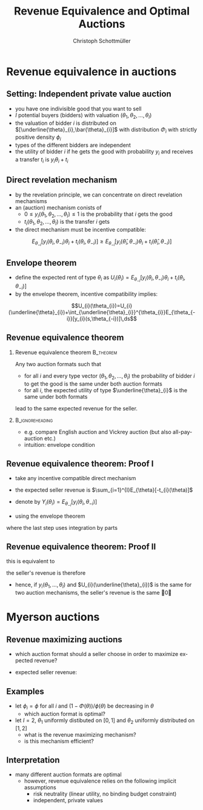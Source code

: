 #+TITLE:    Revenue Equivalence and Optimal Auctions
#+AUTHOR:    Christoph Schottmüller
#+EMAIL:     christoph@worknotebook.home
#+DATE:      
#+DESCRIPTION:
#+KEYWORDS:
#+LANGUAGE:  en
#+OPTIONS:   H:2 num:t toc:nil \n:nil @:t ::t |:t ^:t -:t f:t *:t <:t
#+OPTIONS:   TeX:t LaTeX:t skip:nil d:nil todo:t pri:nil tags:not-in-toc
#+INFOJS_OPT: view:nil toc:nil ltoc:t mouse:underline buttons:0 path:http://orgmode.org/org-info.js
#+EXPORT_SELECT_TAGS: export
#+EXPORT_EXCLUDE_TAGS: noexport


#+startup: beamer
#+LaTeX_CLASS: beamer
#+LaTeX_CLASS_OPTIONS: [bigger]
#+BEAMER_FRAME_LEVEL: 2
#+latex_header: \mode<beamer>{\useinnertheme{rounded}\usecolortheme{rose}\usecolortheme{dolphin}\setbeamertemplate{navigation symbols}{}\setbeamertemplate{footline}[frame number]{}}
#+latex_header: \mode<beamer>{\usepackage{amsmath}\usepackage{ae,aecompl}}

* Revenue equivalence in auctions
** Setting: Independent private value auction
- you have one indivisible good that you want to sell
- $I$ potential buyers (bidders) with valuation $(\theta_{1},\theta_{2},\dots,\theta_{I})$
- the valuation of bidder $i$ is distributed on $[\underline{\theta}_{i},\bar{\theta}_{i}]$ with distribution $\Phi_{i}$ with strictly positive density $\phi_{i}$
- types of the different bidders are independent
- the utility of bidder $i$ if he gets the good with probability $y_{i}$ and receives a transfer $t_{i}$ is $y_{i}\theta_{i}+t_{i}$

** Direct revelation mechanism
- by the revelation principle, we can concentrate on direct revelation mechanisms 
- an (auction) mechanism conists of
  - $0\leq y_{i}(\theta_{1},\theta_{2},\dots,\theta_{I})\leq 1$ is the probability that $i$ gets the good
  - $t_{i}(\theta_{1},\theta_{2},\dots,\theta_{I})$ is the transfer $i$ gets
- the direct mechanism must be incentive compatible:
\[E_{\theta_{-i}}\left[y_{i}(\theta_{i},\theta_{-i})\theta_{i}+t_{i}({\theta}_{i},\theta_{-i})\right]\geq E_{\theta_{-i}}\left[y_{i}(\hat\theta_{i},\theta_{-i})\theta_{i}+t_{i}(\hat{\theta}_{i},\theta_{-i})\right]  \]

** Envelope theorem
- define the expected rent of type $\theta_{i}$ as $U_{i}(\theta_{i})=E_{\theta_{-i}}\left[y_{i}(\theta_{i},\theta_{-i})\theta_{i}+t_{i}({\theta}_{i},\theta_{-i})  \right]$
- by the envelope theorem, incentive compatibility implies:
\[U_{i}(\theta_{i})=U_{i}(\underline{\theta}_{i})+\int_{\underline{\theta}_{i}}^{\theta_{i}}E_{\theta_{-i}}[y_{i}(s,\theta_{-i})]\,ds\]

** Revenue equivalence theorem

*** Revenue equivalence theorem					  :B_theorem:
    :PROPERTIES:
    :BEAMER_env: theorem
    :END:
Any two auction formats such that
- for all $i$ and every type vector $(\theta_{1},\theta_{2},\dots,\theta_{I})$ the probability of bidder $i$ to get the good is the same under both auction formats
- for all $i$, the expected utility of type $\underline{\theta}_{i}$ is the same under both formats
lead to the same expected revenue for the seller.
*** 							    :B_ignoreheading:
    :PROPERTIES:
    :BEAMER_env: ignoreheading
    :END:
- e.g. compare English auction and Vickrey auction (but also all-pay-auction etc.)
- intuition: envelope condition

** Revenue equivalence theorem: Proof I
- take any incentive compatible direct mechanism
- the expected seller revenue is $\sum_{i=1}^{I}E_{\theta}[-t_{i}(\theta)]$
- denote by $Y_{i}(\theta_{i})=E_{\theta_{-i}}[y_{i}(\theta_{i},\theta_{-i})]$

- using the envelope theorem 
\begin{align*}
E_{\theta}[-t_{i}(\theta)]&=E_{\theta_{i}} E_{\theta_{-i}}[-t_{i}(\theta)]\\
  &=\int_{\underline{\theta}_{i}}^{\bar{\theta}_{i}}E_{\theta_{-i}}[y_{i}(\theta_{i},\theta_{-i})\theta_{i}-U_{i}(\theta_{i})]\phi_{i}(\theta_{i})\,d\theta_{i}\\
&=\int_{\underline{\theta}_{i}}^{\bar{\theta}_{i}}\left[Y_{i}(\theta_{i})\theta_{i}-U_{i}(\underline{\theta}_{i})-\int_{\underline{\theta}_{i}}^{\theta_{i}}Y_{i}(s)\,ds\right]\phi_{i}(\theta_{i})\,d\theta_{i}\\
&=\int_{\underline{\theta}_{i}}^{\bar{\theta}_{i}}Y_{i}(\theta_{i})\left[\theta_{i}-\frac{1-\Phi_{i}(\theta_{i})}{\phi_{i}(\theta_{i})}\right]\phi_{i}(\theta_{i})\,d\theta_{i} -U_{i}(\underline{\theta}_{i})
\end{align*}
where the last step uses integration by parts

** Revenue equivalence theorem: Proof II
this is equivalent to
\begin{align*} 
E_{\theta}[-t_{i}(\theta)]=&\int_{\underline{\theta}_{1}}^{\bar{\theta}_{1}}\dots \int_{\underline{\theta}_{I}}^{\bar{\theta}_{I}} \left[y_{i}(\theta_{1},\dots,\theta_{I})\left[\theta_{i}-\frac{1-\Phi_{i}(\theta_{i})}{\phi_{i}(\theta_{i})}\right]\right. \\
&\left. \phi_{1}(\theta_{1})\dots\phi_{I}(\theta_{I})\right]\,d\theta_{I}\dots d\theta_{1} -U_{i}(\underline{\theta}_{i}) 
\end{align*}
the seller's revenue is therefore
\begin{multline*} 
\sum_{i=1}^{I}E_{\theta}[-t_{i}(\theta)]=\int_{\underline{\theta}_{1}}^{\bar{\theta}_{1}}\dots \int_{\underline{\theta}_{I}}^{\bar{\theta}_{I}} \left\{\left(\sum_{i=1}^{I}y_{i}(\theta_{1},\dots,\theta_{I})\right.\right.  \\
\left. \left. \left[\theta_{i}-\frac{1-\Phi_{i}(\theta_{i})}{\phi_{i}(\theta_{i})}\right]\right) 
 \phi_{1}(\theta_{1})\dots\phi_{I}(\theta_{I})\right\}\,d\theta_{I}\dots d\theta_{1} -\sum_{i=1}^{I}U_{i}(\underline{\theta}_{i}) 
\end{multline*}
- hence, if $y_{i}(\theta_{1},\dots,\theta_{I})$ and $U_{i}(\underline{\theta}_{i})$ is the same for two auction mechanisms, the seller's revenue is the same \qed

* Myerson auctions

** Revenue maximizing auctions

- which auction format should a seller choose in order to maximize expected revenue?

- expected seller revenue:
\begin{multline*} 
\int_{\underline{\theta}_{1}}^{\bar{\theta}_{1}}\dots \int_{\underline{\theta}_{I}}^{\bar{\theta}_{I}} \left\{\left(\sum_{i=1}^{I}y_{i}(\theta_{1},\dots,\theta_{I}) \left[\theta_{i}-\frac{1-\Phi_{i}(\theta_{i})}{\phi_{i}(\theta_{i})}\right]\right)\right.\\ 
\left. \phi_{1}(\theta_{1})\dots\phi_{I}(\theta_{I})\right\}\,d\theta_{I}\dots d\theta_{1} -\sum_{i=1}^{I}U_{i}(\underline{\theta}_{i}) 
\end{multline*}

** Examples
- let $\phi_i=\phi$ for all $i$ and $(1-\Phi(\theta))/\phi(\theta)$ be decreasing in $\theta$
  - which auction format is optimal? 

- let $I=2$, $\theta_1$ uniformly distibuted on $[0,1]$ and $\theta_2$ uniformly distributed on $[1,2]$
  - what is the revenue maximizing mechanism?
  - is this mechanism efficient?

** Interpretation
- many different auction formats are optimal
  - however, revenue equivalence relies on the following implicit assumptions
    - risk neutrality (linear utility, no binding budget constraint)
    - independent, private values
    



